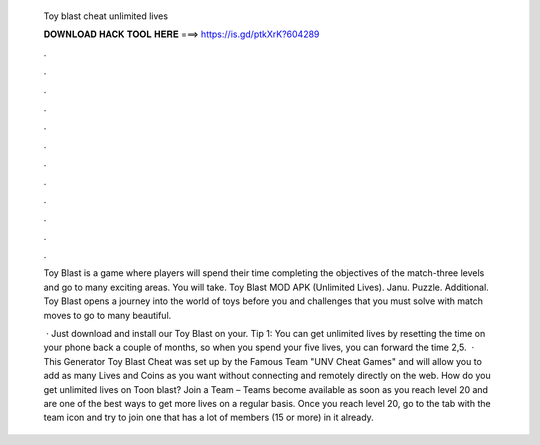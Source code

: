   Toy blast cheat unlimited lives
  
  
  
  𝐃𝐎𝐖𝐍𝐋𝐎𝐀𝐃 𝐇𝐀𝐂𝐊 𝐓𝐎𝐎𝐋 𝐇𝐄𝐑𝐄 ===> https://is.gd/ptkXrK?604289
  
  
  
  .
  
  
  
  .
  
  
  
  .
  
  
  
  .
  
  
  
  .
  
  
  
  .
  
  
  
  .
  
  
  
  .
  
  
  
  .
  
  
  
  .
  
  
  
  .
  
  
  
  .
  
  Toy Blast is a game where players will spend their time completing the objectives of the match-three levels and go to many exciting areas. You will take. Toy Blast MOD APK (Unlimited Lives). Janu. Puzzle. Additional. Toy Blast opens a journey into the world of toys before you and challenges that you must solve with match moves to go to many beautiful.
  
   · Just download and install our Toy Blast on your. Tip 1: You can get unlimited lives by resetting the time on your phone back a couple of months, so when you spend your five lives, you can forward the time 2,5.  · This Generator Toy Blast Cheat was set up by the Famous Team "UNV Cheat Games" and will allow you to add as many Lives and Coins as you want without connecting and remotely directly on the web. How do you get unlimited lives on Toon blast? Join a Team – Teams become available as soon as you reach level 20 and are one of the best ways to get more lives on a regular basis. Once you reach level 20, go to the tab with the team icon and try to join one that has a lot of members (15 or more) in it already.
